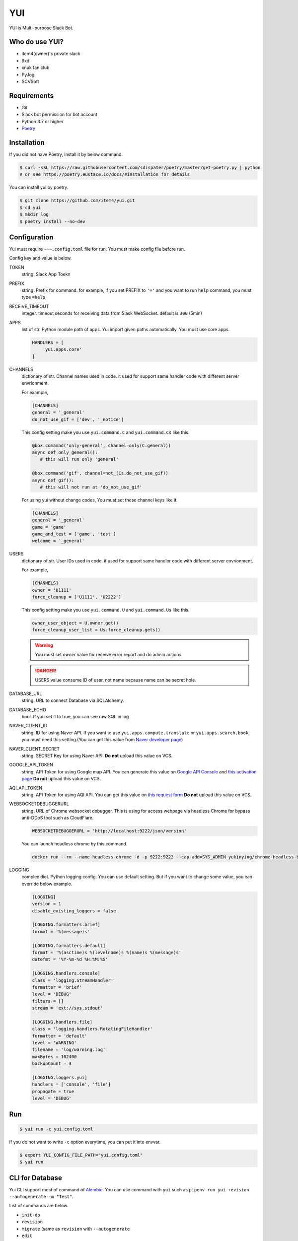 YUI
===

.. image:: https://travis-ci.org/item4/yui.svg?branch=master
   :target: https://travis-ci.org/item4/yui
   :alt: CI Test Status

.. image:: https://codecov.io/gh/item4/yui/branch/master/graph/badge.svg
   :target: https://codecov.io/gh/item4/yui
   :alt: Code Coverage Status

YUI is Multi-purpose Slack Bot.


Who do use YUI?
---------------

* item4(owner)'s private slack
* 9xd
* xnuk fan club
* PyJog
* SCVSoft


Requirements
------------

- Git
- Slack bot permission for bot account
- Python 3.7 or higher
- Poetry_


.. _Poetry: https://poetry.eustace.io/


Installation
------------

If you did not have Poetry, Install it by below command.

.. code-block:: bash

   $ curl -sSL https://raw.githubusercontent.com/sdispater/poetry/master/get-poetry.py | python
   # or see https://poetry.eustace.io/docs/#installation for details


You can install yui by poetry.

.. code-block:: bash

   $ git clone https://github.com/item4/yui.git
   $ cd yui
   $ mkdir log
   $ poetry install --no-dev


Configuration
-------------

Yui must require ``~~~.config.toml`` file for run.
You must make config file before run.

Config key and value is below.

TOKEN
  string. Slack App Toekn

PREFIX
  string. Prefix for command.
  for example, if you set PREFIX to ``'='`` and you want to run ``help``
  command, you must type ``=help``

RECEIVE_TIMEOUT
  integer. timeout seconds for receiving data from Slask WebSocket.
  default is ``300`` (5min)

APPS
  list of str. Python module path of apps.
  Yui import given paths automatically.
  You must use core apps.

  .. code-block:: toml

     HANDLERS = [
         'yui.apps.core'
     ]

CHANNELS
  dictionary of str. Channel names used in code.
  it used for support same handler code with different server envrionment.

  For example,

  .. code-block:: toml

     [CHANNELS]
     general = '_general'
     do_not_use_gif = ['dev', '_notice']

  This config setting make you use ``yui.command.C`` and ``yui.command.Cs``
  like this.

  .. code-block:: python3

     @box.comamnd('only-general', channel=only(C.general))
     async def only_general():
        # this will run only 'general'

     @box.command('gif', channel=not_(Cs.do_not_use_gif))
     async def gif():
        # this will not run at 'do_not_use_gif'

  For using yui without change codes, You must set these channel keys like it.

  .. code-block:: toml

     [CHANNELS]
     general = '_general'
     game = 'game'
     game_and_test = ['game', 'test']
     welcome = '_general'


USERS
  dictionary of str. User IDs used in code.
  it used for support same handler code with different server envrionment.

  For example,

  .. code-block:: toml

     [CHANNELS]
     owner = 'U1111'
     force_cleanup = ['U1111', 'U2222']

  This config setting make you use ``yui.command.U`` and ``yui.command.Us``
  like this.

  .. code-block:: python3

     owner_user_object = U.owner.get()
     force_cleanup_user_list = Us.force_cleanup.gets()

  .. warning::

     You must set `owner` value for receive error report and do admin actions.

  .. danger::

     USERS value consume ID of user, not name because name can be secret hole.


DATABASE_URL
  string. URL to connect Database via SQLAlchemy.

DATABASE_ECHO
  bool. If you set it to true, you can see raw SQL in log

NAVER_CLIENT_ID
  string. ID for using Naver API.
  If you want to use ``yui.apps.compute.translate`` or
  ``yui.apps.search.book``, you must need this setting.(You can get this value
  from `Naver developer page`_)

NAVER_CLIENT_SECRET
  string. SECRET Key for using Naver API.
  **Do not** upload this value on VCS.

GOOGLE_API_TOKEN
  string. API Token for using Google map API.
  You can generate this value on `Google API Console`_ and `this activation page`_
  **Do not** upload this value on VCS.

AQI_API_TOKEN
  string. API Token for using AQI API.
  You can get this value on `this request form`_
  **Do not** upload this value on VCS.

WEBSOCKETDEBUGGERURL
  string. URL of Chrome websocket debugger.
  This is using for access webpage via headless Chrome for bypass anti-DDoS tool such as CloudFlare.

  .. code-block:: toml

     WEBSOCKETDEBUGGERURL = 'http://localhost:9222/json/version'

  You can launch headless chrome by this command.

  .. code-block:: bash

     docker run --rm --name headless-chrome -d -p 9222:9222 --cap-add=SYS_ADMIN yukinying/chrome-headless-browser

LOGGING
  complex dict. Python logging config.
  You can use default setting.
  But if you want to change some value, you can override below example.

  .. code-block:: toml

      [LOGGING]
      version = 1
      disable_existing_loggers = false

      [LOGGING.formatters.brief]
      format = '%(message)s'

      [LOGGING.formatters.default]
      format = '%(asctime)s %(levelname)s %(name)s %(message)s'
      datefmt = '%Y-%m-%d %H:%M:%S'

      [LOGGING.handlers.console]
      class = 'logging.StreamHandler'
      formatter = 'brief'
      level = 'DEBUG'
      filters = []
      stream = 'ext://sys.stdout'

      [LOGGING.handlers.file]
      class = 'logging.handlers.RotatingFileHandler'
      formatter = 'default'
      level = 'WARNING'
      filename = 'log/warning.log'
      maxBytes = 102400
      backupCount = 3

      [LOGGING.loggers.yui]
      handlers = ['console', 'file']
      propagate = true
      level = 'DEBUG'

.. _`this test page`: https://api.slack.com/methods/users.info/test
.. _`Naver developer page`: https://developers.naver.com
.. _`Google API Console`: https://console.developers.google.com/apis/dashboard
.. _`this activation page`: https://developers.google.com/maps/documentation/geocoding/start?hl=ko#get-a-key
.. _`this request form`: http://aqicn.org/data-platform/token/#/


Run
---

.. code-block:: bash

   $ yui run -c yui.config.toml


If you do not want to write ``-c`` option everytime, you can put it into envvar.

.. code-block:: bash

   $ export YUI_CONFIG_FILE_PATH="yui.config.toml"
   $ yui run


CLI for Database
----------------

Yui CLI support most of command of Alembic_\.
You can use command with ``yui`` such as ``pipenv run yui revision --autogenerate -m "Test"``.

List of commands are below.

* ``init-db``
* ``revision``
* ``migrate`` (same as ``revision`` with ``--autogenerate``
* ``edit``
* ``merge``
* ``upgrade``
* ``downgrade``
* ``show``
* ``history``
* ``heads``
* ``branches``
* ``current``
* ``stamp``

.. _Alembic: http://alembic.zzzcomputing.com/en/latest/


Yui with Docker-compose
------------------------

You can launch yui on docker-compose easily.

1. Install Docker-compose.

2. Craete ``docker-compose.yml`` file.

   .. code-block:: yml

      version: '3'
      services:
        bot_item4:
          image: item4/yui:latest
          volumes:
            - .:/yui/data
          environment:
            - YUI_CONFIG_FILE_PATH=data/yui.config.toml
          depends_on:
            - db
          links:
            - db
          command: ./data/run.sh
        db:
          image: postgres:alpine
          volumes:
            - ./postgres/data:/var/lib/postgresql/data
          environment:
            - POSTGRES_PASSWORD=MYSECRET
          healthcheck:
            test: "pg_isready -h localhost -p 5432 -q -U postgres"
            interval: 3s
            timeout: 1s
            retries: 10

3. Pull images

   .. code-block:: bash

      $ docker pull item4/yui
      $ docker pull postgres:alpine

4. Launch db container and create database

   .. code-block:: bash

      $ docker-compose up -d db
      $ docker ps  # and see container name
      $ docker exec -it <CONTAINER_NAME_HERE> psql -U postgres  # and typing create database dbname; for create db

5. Create config file with db info

6. Launch Yui

   .. code-block:: bash

      $ docker-compose up -d

You can see example files on ``example`` directory at this repo.


Contribute to YUI
-----------------

YUI must keep PEP-8 and some rules.
So you must run ``poetry install`` first and install pre-commit hook by below commands.

.. code-block:: bash

   $ mkdir -p .git/hooks/
   $ ln -s $(pwd)/hooks/pre-commit .git/hooks


License
-------

Currently, YUI is under AGPLv3 or higher.
But I have a plan to make slack bot framework from code of yui and switch it to MIT.
